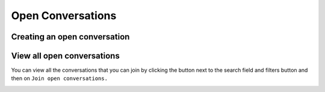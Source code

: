 ==================
Open Conversations
==================

Creating an open conversation
-----------------------------

.. image:: images/creating-open-conversation.png
    :width: 500px

View all open conversations
---------------------------

You can view all the conversations that you can join by clicking the button next to the search field and filters button and then on ``Join open conversations.``

.. image:: images/join-open-conversations.png
    :width: 400px
